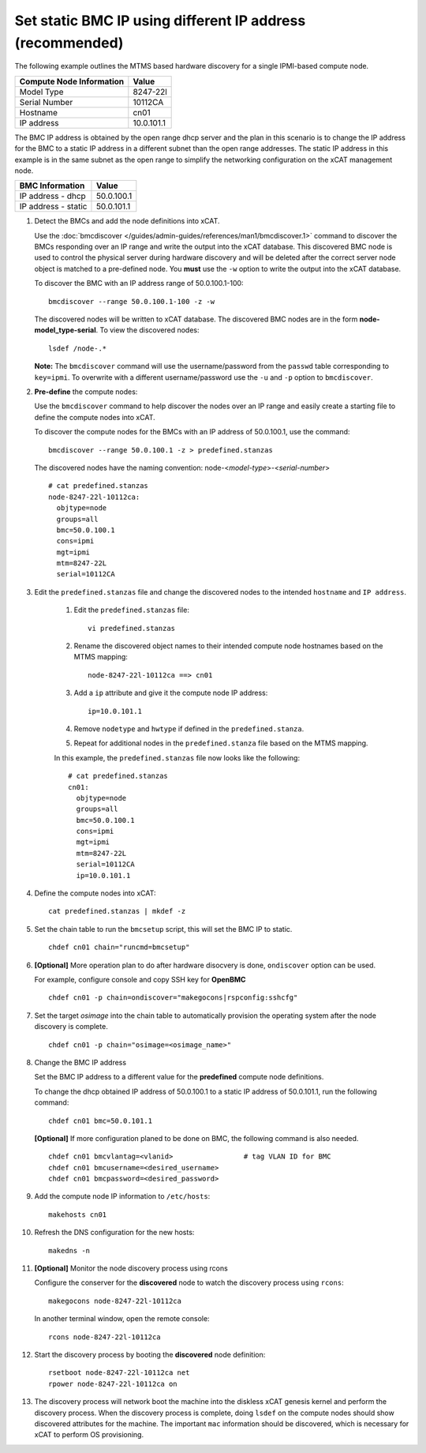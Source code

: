 Set static BMC IP using different IP address (recommended) 
==========================================================

The following example outlines the MTMS based hardware discovery for a single IPMI-based compute node.  

+------------------------------+------------+
| Compute Node Information     | Value      |
+==============================+============+
| Model Type                   | 8247-22l   |
+------------------------------+------------+
| Serial Number                | 10112CA    |
+------------------------------+------------+
| Hostname                     | cn01       |
+------------------------------+------------+
| IP address                   | 10.0.101.1 |
+------------------------------+------------+

The BMC IP address is obtained by the open range dhcp server and the plan in this scenario is to change the IP address for the BMC to a static IP address in a different subnet than the open range addresses.  The static IP address in this example is in the same subnet as the open range to simplify the networking configuration on the xCAT management node.

+------------------------------+------------+
| BMC Information              | Value      |
+==============================+============+
| IP address - dhcp            | 50.0.100.1 |
+------------------------------+------------+
| IP address - static          | 50.0.101.1 |
+------------------------------+------------+

#. Detect the BMCs and add the node definitions into xCAT.

   Use the :doc:`bmcdiscover </guides/admin-guides/references/man1/bmcdiscover.1>` command to discover the BMCs responding over an IP range and write the output into the xCAT database.  This discovered BMC node is used to control the physical server during hardware discovery and will be deleted after the correct server node object is matched to a pre-defined node.  You **must** use the ``-w`` option to write the output into the xCAT database. 

   To discover the BMC with an IP address range of 50.0.100.1-100: ::

      bmcdiscover --range 50.0.100.1-100 -z -w

   The discovered nodes will be written to xCAT database.  The discovered BMC nodes are in the form **node-model_type-serial**.   To view the discovered nodes: ::

      lsdef /node-.*

   **Note:** The ``bmcdiscover`` command will use the username/password from the ``passwd`` table corresponding to ``key=ipmi``.  To overwrite with a different username/password use the ``-u`` and ``-p`` option to ``bmcdiscover``.


#. **Pre-define** the compute nodes:

   Use the ``bmcdiscover`` command to help discover the nodes over an IP range and easily create a starting file to define the compute nodes into xCAT.

   To discover the compute nodes for the BMCs with an IP address of 50.0.100.1, use the command: ::

      bmcdiscover --range 50.0.100.1 -z > predefined.stanzas

   The discovered nodes have the naming convention:  node-<*model-type*>-<*serial-number*> ::

      # cat predefined.stanzas
      node-8247-22l-10112ca:
        objtype=node
        groups=all
        bmc=50.0.100.1
        cons=ipmi
        mgt=ipmi
        mtm=8247-22L
        serial=10112CA


#. Edit the ``predefined.stanzas`` file and change the discovered nodes to the intended ``hostname`` and ``IP address``. 

    #. Edit the ``predefined.stanzas`` file: ::

         vi predefined.stanzas

    #. Rename the discovered object names to their intended compute node hostnames based on the MTMS mapping: ::

         node-8247-22l-10112ca ==> cn01

    #. Add a ``ip`` attribute and give it the compute node IP address: ::

          ip=10.0.101.1

    #. Remove ``nodetype`` and ``hwtype`` if defined in the ``predefined.stanza``.

    #. Repeat for additional nodes in the ``predefined.stanza`` file based on the MTMS mapping.


    In this example, the ``predefined.stanzas`` file now looks like the following: ::

        # cat predefined.stanzas
        cn01:
          objtype=node
          groups=all
          bmc=50.0.100.1
          cons=ipmi
          mgt=ipmi
          mtm=8247-22L
          serial=10112CA
          ip=10.0.101.1 

#. Define the compute nodes into xCAT: ::

       cat predefined.stanzas | mkdef -z 

#. Set the chain table to run the ``bmcsetup`` script, this will set the BMC IP to static. ::

       chdef cn01 chain="runcmd=bmcsetup"

#. **[Optional]** More operation plan to do after hardware disocvery is done, ``ondiscover`` option can be used.

   For example, configure console and copy SSH key for **OpenBMC** ::

       chdef cn01 -p chain=ondiscover="makegocons|rspconfig:sshcfg"

#. Set the target `osimage` into the chain table to automatically provision the operating system after the node discovery is complete. ::

       chdef cn01 -p chain="osimage=<osimage_name>"

#. Change the BMC IP address 

   Set the BMC IP address to a different value for the **predefined** compute node definitions.  

   To change the dhcp obtained IP address of 50.0.100.1 to a static IP address of 50.0.101.1, run the following command: ::

       chdef cn01 bmc=50.0.101.1

   **[Optional]** If more configuration planed to be done on BMC, the following command is also needed. ::

       chdef cn01 bmcvlantag=<vlanid>                 # tag VLAN ID for BMC
       chdef cn01 bmcusername=<desired_username>
       chdef cn01 bmcpassword=<desired_password>

#. Add the compute node IP information to ``/etc/hosts``: ::

       makehosts cn01

#. Refresh the DNS configuration for the new hosts: ::

       makedns -n 

#. **[Optional]**  Monitor the node discovery process using rcons

   Configure the conserver for the **discovered** node to watch the discovery process using ``rcons``::

       makegocons node-8247-22l-10112ca

   In another terminal window, open the remote console: ::

       rcons node-8247-22l-10112ca

#. Start the discovery process by booting the **discovered** node definition: ::

       rsetboot node-8247-22l-10112ca net
       rpower node-8247-22l-10112ca on

#. The discovery process will network boot the machine into the diskless xCAT genesis kernel and perform the discovery process. When the discovery process is complete, doing ``lsdef`` on the compute nodes should show discovered attributes for the machine.  The important ``mac`` information should be discovered, which is necessary for xCAT to perform OS provisioning. 
